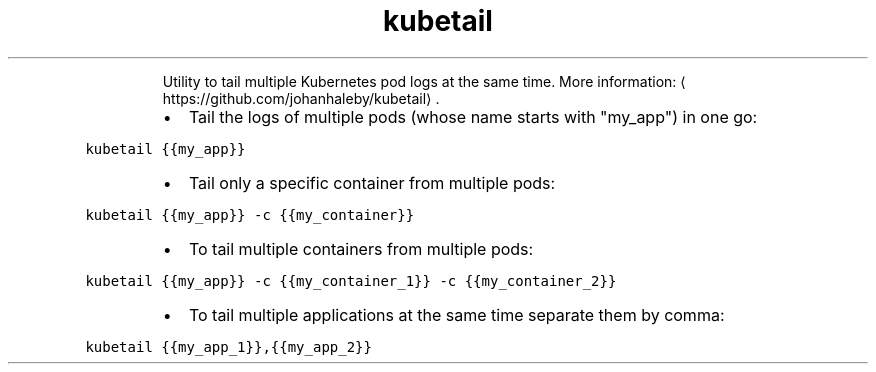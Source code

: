 .TH kubetail
.PP
.RS
Utility to tail multiple Kubernetes pod logs at the same time.
More information: \[la]https://github.com/johanhaleby/kubetail\[ra]\&.
.RE
.RS
.IP \(bu 2
Tail the logs of multiple pods (whose name starts with "my_app") in one go:
.RE
.PP
\fB\fCkubetail {{my_app}}\fR
.RS
.IP \(bu 2
Tail only a specific container from multiple pods:
.RE
.PP
\fB\fCkubetail {{my_app}} \-c {{my_container}}\fR
.RS
.IP \(bu 2
To tail multiple containers from multiple pods:
.RE
.PP
\fB\fCkubetail {{my_app}} \-c {{my_container_1}} \-c {{my_container_2}}\fR
.RS
.IP \(bu 2
To tail multiple applications at the same time separate them by comma:
.RE
.PP
\fB\fCkubetail {{my_app_1}},{{my_app_2}}\fR
